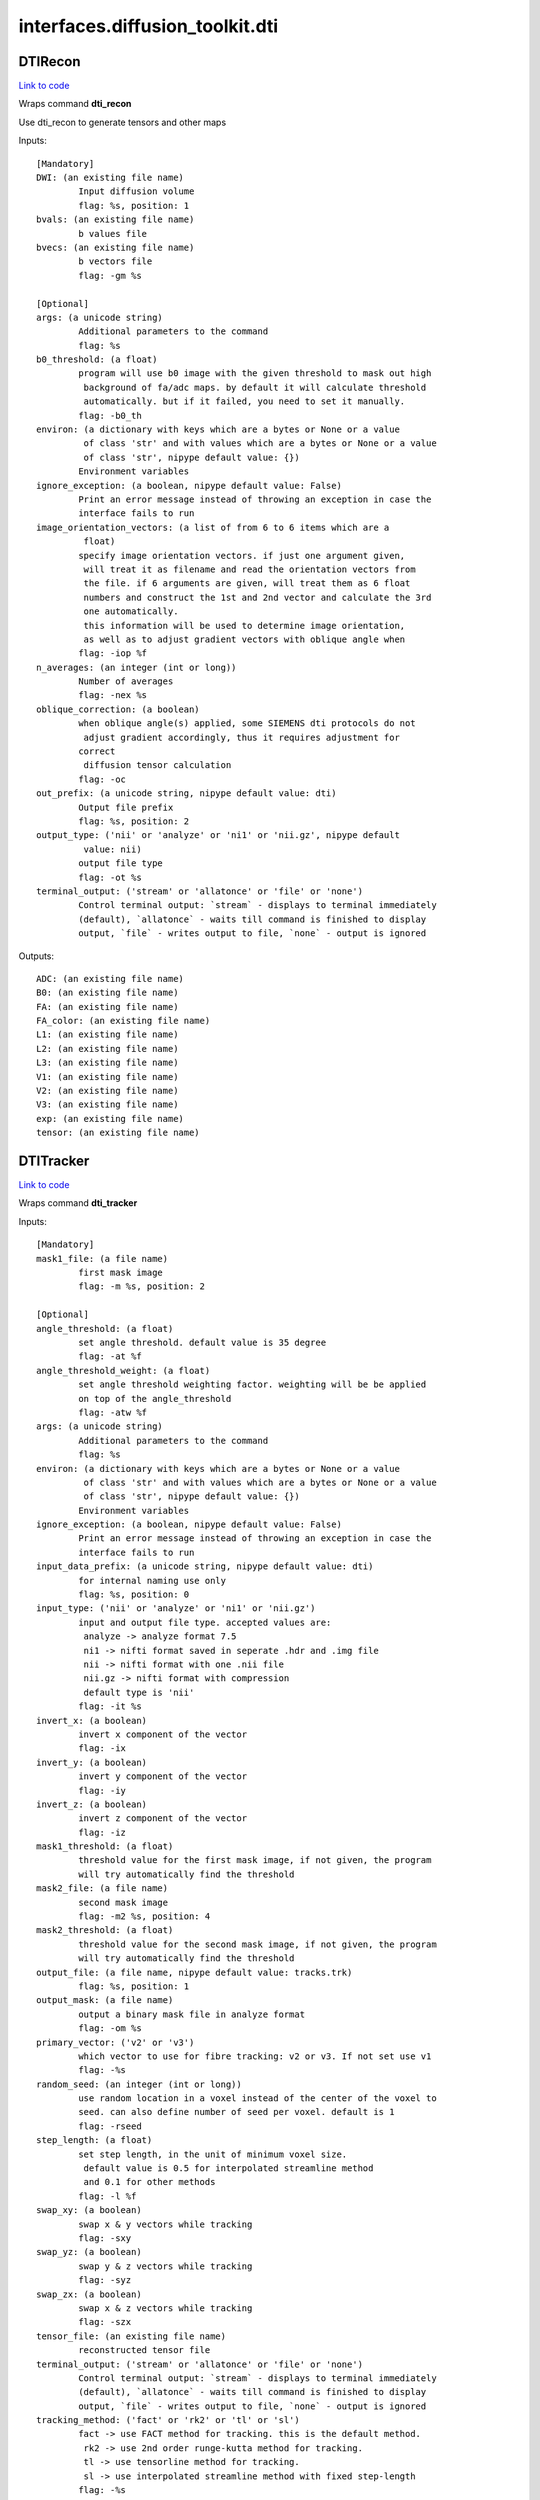 .. AUTO-GENERATED FILE -- DO NOT EDIT!

interfaces.diffusion_toolkit.dti
================================


.. _nipype.interfaces.diffusion_toolkit.dti.DTIRecon:


.. index:: DTIRecon

DTIRecon
--------

`Link to code <http://github.com/nipy/nipype/tree/ec86b7476/nipype/interfaces/diffusion_toolkit/dti.py#L63>`__

Wraps command **dti_recon**

Use dti_recon to generate tensors and other maps

Inputs::

        [Mandatory]
        DWI: (an existing file name)
                Input diffusion volume
                flag: %s, position: 1
        bvals: (an existing file name)
                b values file
        bvecs: (an existing file name)
                b vectors file
                flag: -gm %s

        [Optional]
        args: (a unicode string)
                Additional parameters to the command
                flag: %s
        b0_threshold: (a float)
                program will use b0 image with the given threshold to mask out high
                 background of fa/adc maps. by default it will calculate threshold
                 automatically. but if it failed, you need to set it manually.
                flag: -b0_th
        environ: (a dictionary with keys which are a bytes or None or a value
                 of class 'str' and with values which are a bytes or None or a value
                 of class 'str', nipype default value: {})
                Environment variables
        ignore_exception: (a boolean, nipype default value: False)
                Print an error message instead of throwing an exception in case the
                interface fails to run
        image_orientation_vectors: (a list of from 6 to 6 items which are a
                 float)
                specify image orientation vectors. if just one argument given,
                 will treat it as filename and read the orientation vectors from
                 the file. if 6 arguments are given, will treat them as 6 float
                 numbers and construct the 1st and 2nd vector and calculate the 3rd
                 one automatically.
                 this information will be used to determine image orientation,
                 as well as to adjust gradient vectors with oblique angle when
                flag: -iop %f
        n_averages: (an integer (int or long))
                Number of averages
                flag: -nex %s
        oblique_correction: (a boolean)
                when oblique angle(s) applied, some SIEMENS dti protocols do not
                 adjust gradient accordingly, thus it requires adjustment for
                correct
                 diffusion tensor calculation
                flag: -oc
        out_prefix: (a unicode string, nipype default value: dti)
                Output file prefix
                flag: %s, position: 2
        output_type: ('nii' or 'analyze' or 'ni1' or 'nii.gz', nipype default
                 value: nii)
                output file type
                flag: -ot %s
        terminal_output: ('stream' or 'allatonce' or 'file' or 'none')
                Control terminal output: `stream` - displays to terminal immediately
                (default), `allatonce` - waits till command is finished to display
                output, `file` - writes output to file, `none` - output is ignored

Outputs::

        ADC: (an existing file name)
        B0: (an existing file name)
        FA: (an existing file name)
        FA_color: (an existing file name)
        L1: (an existing file name)
        L2: (an existing file name)
        L3: (an existing file name)
        V1: (an existing file name)
        V2: (an existing file name)
        V3: (an existing file name)
        exp: (an existing file name)
        tensor: (an existing file name)

.. _nipype.interfaces.diffusion_toolkit.dti.DTITracker:


.. index:: DTITracker

DTITracker
----------

`Link to code <http://github.com/nipy/nipype/tree/ec86b7476/nipype/interfaces/diffusion_toolkit/dti.py#L156>`__

Wraps command **dti_tracker**


Inputs::

        [Mandatory]
        mask1_file: (a file name)
                first mask image
                flag: -m %s, position: 2

        [Optional]
        angle_threshold: (a float)
                set angle threshold. default value is 35 degree
                flag: -at %f
        angle_threshold_weight: (a float)
                set angle threshold weighting factor. weighting will be be applied
                on top of the angle_threshold
                flag: -atw %f
        args: (a unicode string)
                Additional parameters to the command
                flag: %s
        environ: (a dictionary with keys which are a bytes or None or a value
                 of class 'str' and with values which are a bytes or None or a value
                 of class 'str', nipype default value: {})
                Environment variables
        ignore_exception: (a boolean, nipype default value: False)
                Print an error message instead of throwing an exception in case the
                interface fails to run
        input_data_prefix: (a unicode string, nipype default value: dti)
                for internal naming use only
                flag: %s, position: 0
        input_type: ('nii' or 'analyze' or 'ni1' or 'nii.gz')
                input and output file type. accepted values are:
                 analyze -> analyze format 7.5
                 ni1 -> nifti format saved in seperate .hdr and .img file
                 nii -> nifti format with one .nii file
                 nii.gz -> nifti format with compression
                 default type is 'nii'
                flag: -it %s
        invert_x: (a boolean)
                invert x component of the vector
                flag: -ix
        invert_y: (a boolean)
                invert y component of the vector
                flag: -iy
        invert_z: (a boolean)
                invert z component of the vector
                flag: -iz
        mask1_threshold: (a float)
                threshold value for the first mask image, if not given, the program
                will try automatically find the threshold
        mask2_file: (a file name)
                second mask image
                flag: -m2 %s, position: 4
        mask2_threshold: (a float)
                threshold value for the second mask image, if not given, the program
                will try automatically find the threshold
        output_file: (a file name, nipype default value: tracks.trk)
                flag: %s, position: 1
        output_mask: (a file name)
                output a binary mask file in analyze format
                flag: -om %s
        primary_vector: ('v2' or 'v3')
                which vector to use for fibre tracking: v2 or v3. If not set use v1
                flag: -%s
        random_seed: (an integer (int or long))
                use random location in a voxel instead of the center of the voxel to
                seed. can also define number of seed per voxel. default is 1
                flag: -rseed
        step_length: (a float)
                set step length, in the unit of minimum voxel size.
                 default value is 0.5 for interpolated streamline method
                 and 0.1 for other methods
                flag: -l %f
        swap_xy: (a boolean)
                swap x & y vectors while tracking
                flag: -sxy
        swap_yz: (a boolean)
                swap y & z vectors while tracking
                flag: -syz
        swap_zx: (a boolean)
                swap x & z vectors while tracking
                flag: -szx
        tensor_file: (an existing file name)
                reconstructed tensor file
        terminal_output: ('stream' or 'allatonce' or 'file' or 'none')
                Control terminal output: `stream` - displays to terminal immediately
                (default), `allatonce` - waits till command is finished to display
                output, `file` - writes output to file, `none` - output is ignored
        tracking_method: ('fact' or 'rk2' or 'tl' or 'sl')
                fact -> use FACT method for tracking. this is the default method.
                 rk2 -> use 2nd order runge-kutta method for tracking.
                 tl -> use tensorline method for tracking.
                 sl -> use interpolated streamline method with fixed step-length
                flag: -%s

Outputs::

        mask_file: (an existing file name)
        track_file: (an existing file name)
